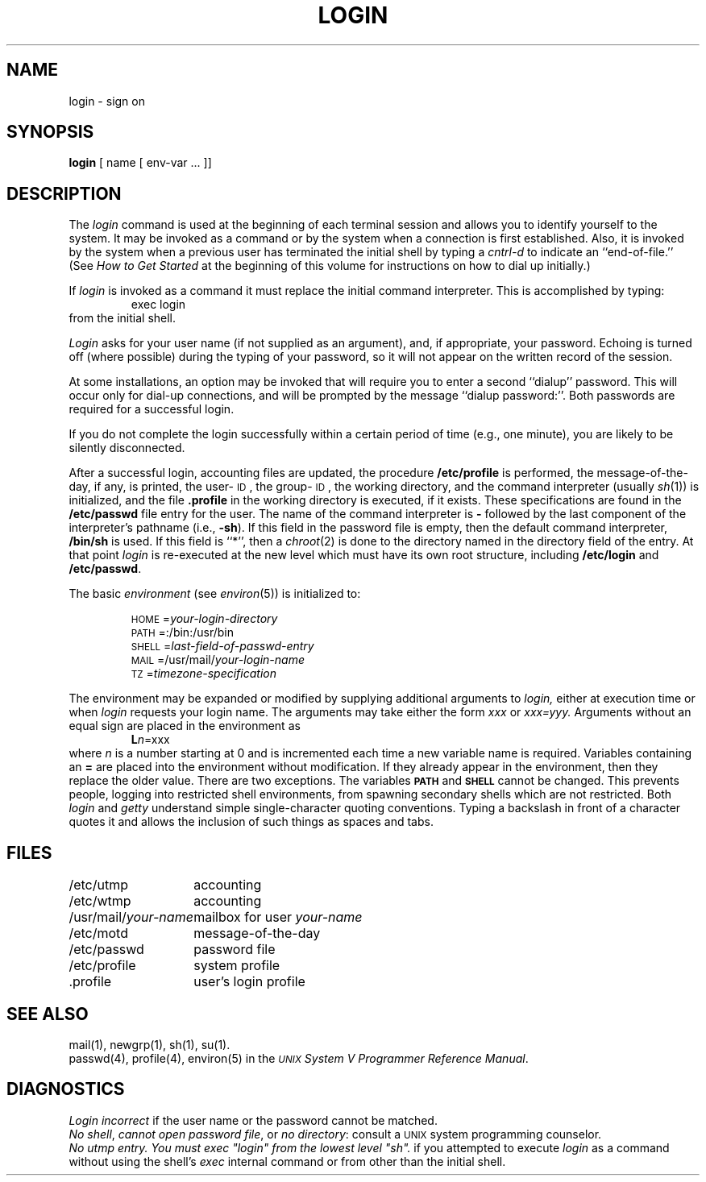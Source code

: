 .TH LOGIN 1
.SH NAME
login \- sign on
.SH SYNOPSIS
.B login
[ name [ env-var .\|.\|. ]\|]
.SH DESCRIPTION
The
.I login
command
is used at the beginning of each terminal session
and allows you to identify yourself to the system.
It may be invoked as a command or
by the system when a connection
is first established.
Also, it is invoked by the system when a previous user has
terminated the initial shell by typing a
.I cntrl-d
to indicate an ``end-of-file.''
(See
.I "How to Get Started\^"
at the beginning of this volume
for instructions on how to dial up initially.)
.PP
If
.I login
is invoked as a command it must replace the initial
command interpreter.
This is accomplished by typing:
.RS
exec login
.RE
from the initial shell.
.PP
.I Login
asks for your user name (if not supplied as an argument), and, if
appropriate, your password.
Echoing is turned off (where possible) during the typing of your password,
so it will not appear on the written record of the
session.
.PP
At some installations, an option may be invoked that will require
you to enter a second ``dialup'' password.
This will occur only
for dial-up connections, and will be prompted by the message
``dialup password:''.
Both passwords are required for a successful login.
.PP
If you do not complete the login successfully within a
certain period of time (e.g.,
one minute), you are likely to be silently disconnected.
.PP
After a successful login,
accounting files are updated,
the procedure
.BR /etc/profile
is performed,
the message-of-the-day, if any, is printed,
the user-\s-1ID\s+1, the group-\s-1ID\s+1, 
the working directory, and the command interpreter
(usually 
.IR sh (1))
is initialized,
and the file
.B \&.profile
in the working directory is executed,
if it exists.
These specifications are found in the 
.B /etc/passwd
file entry for the user.
The name of the command interpreter is
.B \-
followed by the last component of the interpreter's pathname
(i.e.,
.BR \-sh ).
If this field in the password file is empty,
then the default command interpreter,
.BR /bin/sh
is used.
If this field is
``*'',
then a
.IR chroot (2)
is done to the directory named in the directory field of the entry.
At that point 
.I login
is re-executed at the new level which must have
its own root structure,
including
.B /etc/login
and
.BR /etc/passwd .
.PP
The basic
.I environment
(see
.IR environ (5))
is initialized to:
.PP
.RS
\s-1HOME\s+1=\f2your-login-directory\fP
.br
\s-1PATH\s+1=:/bin:/usr/bin
.br
\s-1SHELL\s+1=\fIlast-field-of-passwd-entry\fP
.br
\s-1MAIL\s+1=/usr/mail/\fIyour-login-name\fP
.br
\s-1TZ\s+1=\fItimezone-specification\fP
.RE
.sp 1v
The environment may be expanded or modified by supplying additional
arguments to
.I login,
either at execution time or when
.I login
requests your login name.  The arguments may take either the form
.I xxx
or
.I xxx=yyy.
Arguments without an equal sign are placed
in the environment as
.RS
\f3L\f2n\f1=xxx
.RE
where
.I n
is a number starting at 0 and is incremented each time
a new variable name is required.
Variables containing an
.B =
are placed into the environment without modification.  If they
already appear in the environment, then they replace the older
value.  There are two exceptions.  The variables
.B \s-1PATH\s+1
and
.B \s-1SHELL\s+1
cannot be changed.  This prevents people, logging into restricted
shell environments, from spawning secondary shells which are not
restricted.  Both
.I login
and
.I getty
understand simple single-character quoting conventions.  Typing a
backslash
in front of a character quotes it and allows the inclusion of such
things as spaces and tabs.
.SH FILES
.ta \w'/usr/mail/your-name\ \ 'u
/etc/utmp	accounting
.br
/etc/wtmp	accounting
.br
/usr/mail/\fIyour-name\fP	mailbox for user \fIyour-name\fP
.br
/etc/motd	message-of-the-day
.br
/etc/passwd	password file
.br
/etc/profile	system profile
.br
\&.profile	user's login profile
.SH "SEE ALSO"
mail(1),
newgrp(1),
sh(1),
su(1).
.br
passwd(4),
profile(4),
environ(5) in the 
\f2\s-1UNIX\s+1 System V Programmer Reference Manual\fR.
.SH DIAGNOSTICS
.I "Login incorrect"
if the user name or the password cannot be matched.
.br
\fINo shell\fP, \fIcannot open password file\fP, or \fIno directory\fP:
consult a
.SM UNIX 
system programming counselor.
.br
.tr ~"
.I "No utmp entry. You must exec ~login~ from the lowest level ~sh~."
if you attempted to execute \fIlogin\fP as a command without using
the shell's \fIexec\fP internal command or from other than the initial shell.
.tr ~~
.\"	@(#)login.1	6.2 of 9/2/83
